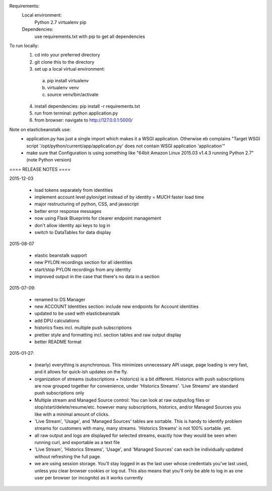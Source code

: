 Requirements:
  Local environment: 
    Python 2.7
    virtualenv
    pip
  Dependencies:
    use requirements.txt with pip to get all dependencies
    
To run locally:
  1. cd into your preferred directory
  2. git clone this to the directory
  3. set up a local virtual environment: 
    a. pip install virtualenv
    b. virtualenv venv
    c. source venv/bin/activate
  4. install dependencies: pip install -r requirements.txt
  5. run from terminal: python application.py
  6. from browser: navigate to http://127.0.0.1:5000/
  
Note on elasticbeanstalk use:
  - application.py has just a single import which makes it a WSGI application. Otherwise eb complains "Target WSGI script '/opt/python/current/app/application.py' does not contain WSGI application 'application'"
  - make sure that Configuration is using something like "64bit Amazon Linux 2015.03 v1.4.3 running Python 2.7" (note Python version)
  
==== RELEASE NOTES ====

2015-12-03

  - load tokens separately from identities 
  - implement account level pylon/get instead of by identity = MUCH faster load time
  - major restructuring of python, CSS, and javascript
  - better error response messages
  - now using Flask Blueprints for clearer endpoint management
  - don't allow identity api keys to log in
  - switch to DataTables for data display


2015-08-07

  - elastic beanstalk support 
  - new PYLON recordings section for all identities
  - start/stop PYLON recordings from any identity
  - improved output in the case that there's no data in a section 

2015-07-09:

  - renamed to DS Manager
  - new ACCOUNT Identities section: include new endpoints for Account identities 
  - updated to be used with elasticbeanstalk
  - add DPU calculations
  - historics fixes incl. multiple push subscriptions
  - prettier style and formatting incl. section tables and raw output display
  - better README format

2015-01-27:

  - (nearly) everything is asynchronous. This minimizes unnecessary API usage, page loading is very fast, and it allows for quick-ish updates on the fly.
  - organization of streams (subscriptions + historics) is a bit different. Historics with push subscriptions are now grouped together for convenience, under 'Historics Streams'. 'Live Streams' are standard push subscriptions only 
  - Multiple stream and Managed Source control: You can look at raw output/log files or stop/start/delete/resume/etc. however many subscriptions, historics, and/or Managed Sources you like with a minimal amount of clicks. 
  - 'Live Stream', 'Usage', and 'Managed Sources' tables are sortable. This is handy to identify problem streams for customers with many, many streams. 'Historics Streams' is not 100% sortable. yet.
  - all raw output and logs are displayed for selected streams, exactly how they would be seen when running curl, and exportable as a text file 
  - 'Live Stream', 'Historics Streams', 'Usage', and 'Managed Sources' can each be individually updated without refreshing the full page.
  - we are using session storage. You'll stay logged in as the last user whose credentials you've last used, unless you clear browser cookies or log out. This also means that you'll only be able to log in as one user per browser (or incognito) as it works currently
